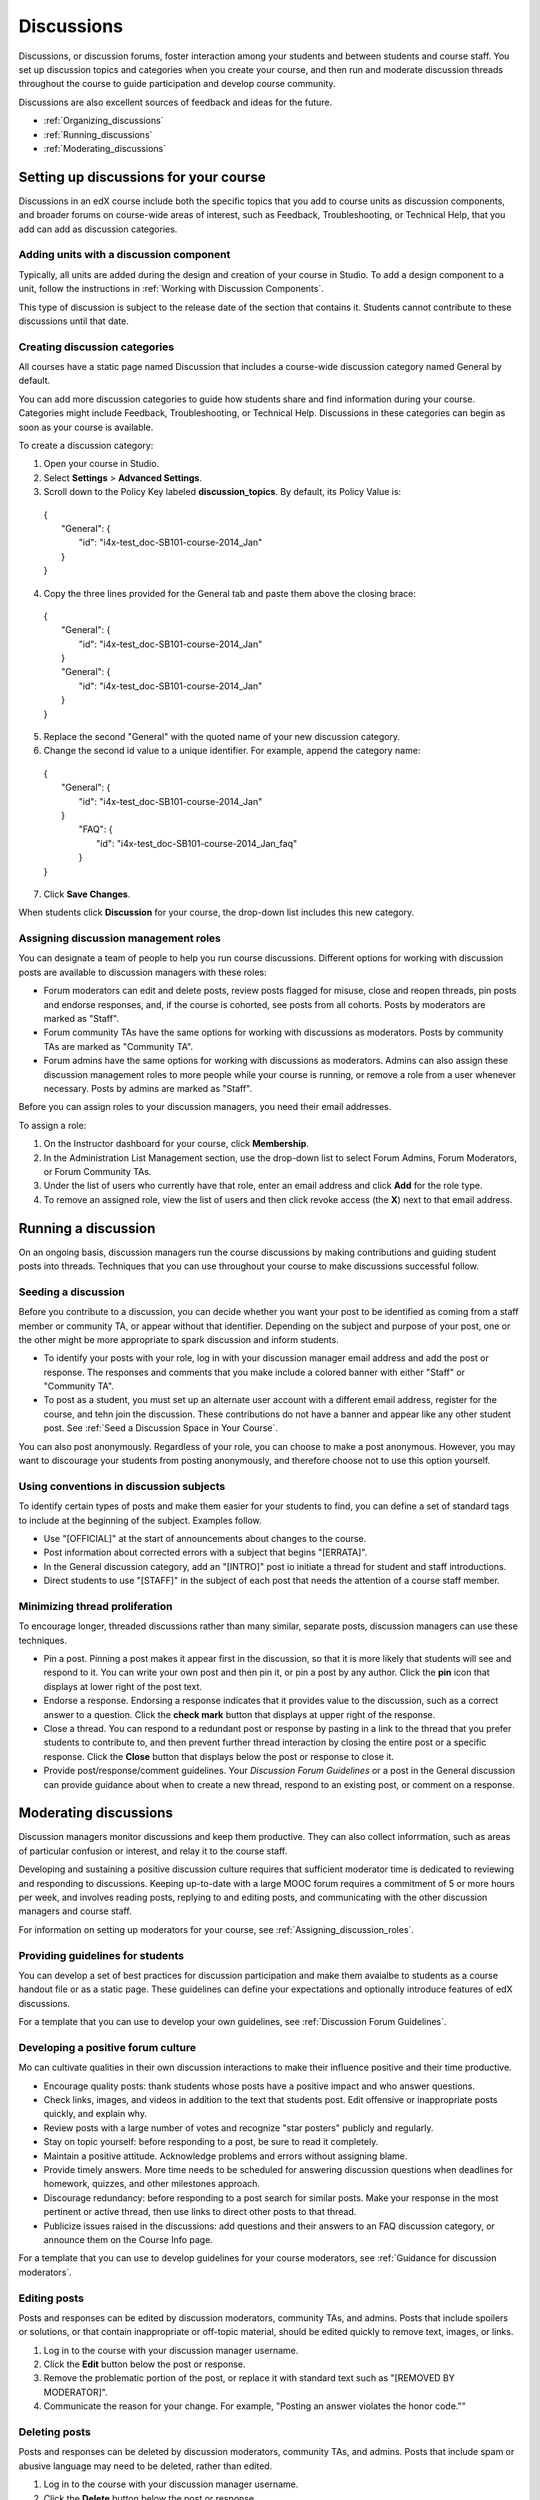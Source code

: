 ##############
Discussions
##############

Discussions, or discussion forums, foster interaction among your students and between students and course staff. You set up discussion topics and categories when you create your course, and then run and moderate discussion threads throughout the course to guide participation and develop course community. 

Discussions are also excellent sources of feedback and ideas for the future.

* :ref:`Organizing_discussions`

* :ref:`Running_discussions`

* :ref:`Moderating_discussions`

.. _Organizing_discussions:

*************************************************
Setting up discussions for your course
*************************************************

Discussions in an edX course include both the specific topics that you add to course units as discussion components, and  broader forums on course-wide areas of interest, such as Feedback, Troubleshooting, or Technical Help, that you add can add as discussion categories. 

============================================
Adding units with a discussion component
============================================

Typically, all units are added during the design and creation of your course in Studio. To add a design component to a unit, follow the instructions in :ref:`Working with Discussion Components`.   

This type of discussion is subject to the release date of the section that contains it. Students cannot contribute to these discussions until that date.

=====================================
Creating discussion categories
=====================================
All courses have a static page named Discussion that includes a course-wide discussion category named General by default.

You can add more discussion categories to guide how students share and find information during your course. Categories might include Feedback, Troubleshooting, or Technical Help. Discussions in these categories can begin as soon as your course is available.

To create a discussion category:

#. Open your course in Studio. 

#. Select **Settings** > **Advanced Settings**.

#. Scroll down to the Policy Key labeled **discussion_topics**. By default, its Policy Value is:

 | {
 |    "General": {
 |        "id": "i4x-test_doc-SB101-course-2014_Jan"
 |    }
 | }

4. Copy the three lines provided for the General tab and paste them above the closing brace:

  | {
  |   "General": {
  |       "id": "i4x-test_doc-SB101-course-2014_Jan"
  |   }
  |   "General": {
  |       "id": "i4x-test_doc-SB101-course-2014_Jan"
  |   }
  | }

5. Replace the second "General" with the quoted name of your new discussion category.

#. Change the second id value to a unique identifier. For example, append the category name:


 | {
 |   "General": {
 |       "id": "i4x-test_doc-SB101-course-2014_Jan"
 |   }
 |    "FAQ": {
 |        "id": "i4x-test_doc-SB101-course-2014_Jan_faq"
 |    }
 | }

7. Click **Save Changes**.

When students click **Discussion** for your course, the drop-down list includes this new category.

.. _Assigning_discussion_roles:

========================================
Assigning discussion management roles 
========================================

You can designate a team of people to help you run course discussions. Different options for working with discussion posts are available to discussion managers with these roles:

* Forum moderators can edit and delete posts, review posts flagged for misuse, close and reopen threads, pin posts and endorse responses, and, if the course is cohorted, see posts from all cohorts. Posts by moderators are marked as "Staff".

* Forum community TAs have the same options for working with discussions as moderators. Posts by community TAs are marked as "Community TA".

* Forum admins have the same options for working with discussions as moderators. Admins can also assign these discussion management roles to more people while your course is running, or remove a role from a user whenever necessary. Posts by admins are marked as "Staff".

Before you can assign roles to your discussion managers, you need their email addresses. 

.. To get the email address for a staff member, on the Instructor Dashboard click **Membership** and then select Course Staff from the drop-down list.
.. To get the email address of a student, (? how do they get this info?).

To assign a role:

#. On the Instructor dashboard for your course, click **Membership**.

#. In the Administration List Management section, use the drop-down list to select Forum Admins, Forum Moderators, or Forum Community TAs.

#. Under the list of users who currently have that role, enter an email address and click **Add** for the role type.

#. To remove an assigned role, view the list of users and then click revoke access (the **X**) next to that email address. 

.. _Running_discussions:

*********************
Running a discussion
*********************

On an ongoing basis, discussion managers run the course discussions by making contributions and guiding student posts into threads. Techniques that you can use throughout your course to make discussions successful follow.

========================
Seeding a discussion
======================== 

Before you contribute to a discussion, you can decide whether you want your post to be identified as coming from a staff member or community TA, or appear without that identifier. Depending on the subject and purpose of your post, one or the other might be more appropriate to spark discussion and inform students.

* To identify your posts with your role, log in with your discussion manager email address and add the post or response. The responses and comments that you make include a colored banner with either "Staff" or "Community TA".
 
* To post as a student, you must set up an alternate user account with a different email address, register for the course, and tehn join the discussion. These contributions do not have a banner and appear like any other student post. See :ref:`Seed a Discussion Space in Your Course`.
 
You can also post anonymously. Regardless of your role, you can choose to make a post anonymous. However, you may want to discourage your students from posting anonymously, and therefore choose not to use this option yourself.

==========================================
Using conventions in discussion subjects
==========================================

To identify certain types of posts and make them easier for your students to find, you can define a set of standard tags to include at the beginning of the subject. Examples follow.

* Use "[OFFICIAL]" at the start of announcements about changes to the course.

* Post information about corrected errors with a subject that begins "[ERRATA]".

* In the General discussion category, add an "[INTRO]" post io initiate a thread for student and staff introductions.

* Direct students to use "[STAFF]" in the subject of each post that needs the attention of a course staff member.


======================================
Minimizing thread proliferation
======================================

To encourage longer, threaded discussions rather than many similar, separate posts, discussion managers can use these techniques.

* Pin a post. 
  Pinning a post makes it appear first in the discussion, so that it is more likely that students will see and respond to it. You can write your own post and then pin it, or pin a post by any author. Click the **pin** icon that displays at lower right of the post text.

* Endorse a response.
  Endorsing a response indicates that it provides value to the discussion, such as a correct answer to a question. Click the **check mark** button that displays at upper right of the response.

* Close a thread. 
  You can respond to a redundant post or response by pasting in a link to the thread that you prefer students to contribute to, and then prevent further thread interaction by closing the entire post or a specific response. Click the **Close** button that displays below the post or response to close it. 

* Provide post/response/comment guidelines.
  Your *Discussion Forum Guidelines* or a post in the General discussion can provide guidance about when to create a new thread, respond to an existing post, or comment on a response. 


.. _Moderating_discussions:

***********************
Moderating discussions
***********************

Discussion managers monitor discussions and keep them productive. They can also collect inforrmation, such as areas of particular confusion or interest, and relay it to the course staff. 

Developing and sustaining a positive discussion culture requires that sufficient moderator time is dedicated to reviewing and responding to discussions. Keeping up-to-date with a large MOOC forum requires a commitment of 5 or more hours per week, and involves reading posts, replying to and editing posts, and communicating with the other discussion managers and course staff.

For information on setting up moderators for your course, see :ref:`Assigning_discussion_roles`.

========================================
Providing guidelines for students
========================================

You can develop a set of best practices for discussion participation and make them avaialbe to students as a course handout file or as a static page. These guidelines can define your expectations and optionally introduce features of edX discussions. 

For a template that you can use to develop your own guidelines, see :ref:`Discussion Forum Guidelines`.

========================================
Developing a positive forum culture
========================================

Mo can cultivate qualities in their own discussion interactions to make their influence positive and their time productive.

* Encourage quality posts: thank students whose posts have a positive impact and who answer questions.

* Check links, images, and videos in addition to the text that students post. Edit offensive or inappropriate posts quickly, and explain why.

* Review posts with a large number of votes and recognize "star posters" publicly and regularly.

* Stay on topic yourself: before responding to a post, be sure to read it completely.

* Maintain a positive attitude. Acknowledge problems and errors without assigning blame.

* Provide timely answers. More time needs to be scheduled for answering discussion questions when deadlines for homework, quizzes, and other milestones approach.

* Discourage redundancy: before responding to a post search for similar posts. Make your response in the most pertinent or active thread, then use links to direct other posts to that thread.  

* Publicize issues raised in the discussions: add questions and their answers to an FAQ discussion category, or announce them on the Course Info page. 

For a template that you can use to develop guidelines for your course moderators, see :ref:`Guidance for discussion moderators`.

==================
Editing posts 
==================

Posts and responses can be edited by discussion moderators, community TAs, and admins. Posts that include spoilers or solutions, or that contain inappropriate or off-topic material, should be edited quickly to remove text, images, or links. 

#. Log in to the course with your discussion manager username.

#. Click the **Edit** button below the post or response.

#. Remove the problematic portion of the post, or replace it with standard text such as "[REMOVED BY MODERATOR]".

#. Communicate the reason for your change. For example, "Posting an answer violates the honor code.""

==================
Deleting posts 
==================

Posts and responses can be deleted by discussion moderators, community TAs, and admins. Posts that include spam or abusive language may need to be deleted, rather than edited. 

#. Log in to the course with your discussion manager username.

#. Click the **Delete** button below the post or response.

#. Click **OK** to confirm the deletion.

.. how to communicate with the poster?

**Important**: If a post is threatening or indicates serious harmful intent, contact campus security at your institution. Report the incident before taking any other action. 

==================================
Responding to reports of misuse
==================================

Students can use the **Report Misuse** flag to indicate posts that they find inappropriate. Moderators, community TAs, and admins can check for posts that have been flagged in this way and edit or delete them as needed.

#. Open the course in Edge or edX and click **Discussion** at the top of the page.

#. On the drop-down list of discussion topics click **Show Flagged Discussions**.

#. Review each post listed as a flagged discussion. Posts and responses show a flag and **Misuse Reported** in red font; comments show only a red flag.

#. Edit or delete the post. Alternatively, leave the post unchanged and click **Misuse Reported** or the flag to remove  the notification.

.. ===============
.. Blocking users
.. ===============
.. is this the same as "unenrollment"? standard instructor dashboard > Batch Enrollment > enter email address > **Unenroll multiple students**?)


